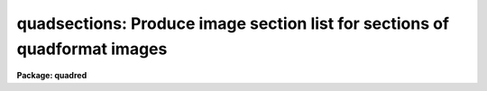 .. _quadsections:

quadsections: Produce image section list for sections of quadformat images
==========================================================================

**Package: quadred**

.. raw:: html

  </tr></table><p>
  <h3>Name</h3>
  <!-- BeginSection: 'NAME' -->
  <p>
  quadsections -- Create image sections
  </p>
  <!-- EndSection:   'NAME' -->
  <h3>Usage</h3>
  <!-- BeginSection: 'USAGE' -->
  <p>
  quadsplit images
  </p>
  <!-- EndSection:   'USAGE' -->
  <h3>Parameters</h3>
  <!-- BeginSection: 'PARAMETERS' -->
  <dl>
  <dt><b>images</b></dt>
  <!-- Sec='PARAMETERS' Level=0 Label='images' Line='images' -->
  <dd>List of image names for images in <b>quadformat</b>.
  </dd>
  </dl>
  <dl>
  <dt><b>window = <tt>"datasec"</tt> (datasec|trimsec|biassec)</b></dt>
  <!-- Sec='PARAMETERS' Level=0 Label='window' Line='window = "datasec" (datasec|trimsec|biassec)' -->
  <dd>Type of section to output.  The choices are <tt>"datasec"</tt> for the amplifier
  section which includes the bias if any is present, <tt>"trimsec"</tt> for the trim
  section, and <tt>"biassec"</tt> for the bias section.
  </dd>
  </dl>
  <dl>
  <dt><b>section = <tt>""</tt></b></dt>
  <!-- Sec='PARAMETERS' Level=0 Label='section' Line='section = ""' -->
  <dd>Section to be overlapped.  The output sections will be the parts of the
  amplifier windows which are included within this section.
  </dd>
  </dl>
  <dl>
  <dt><b>template = <tt>""</tt></b></dt>
  <!-- Sec='PARAMETERS' Level=0 Label='template' Line='template = ""' -->
  <dd>Template for producing the output.  The template replaces occurs of
  $I with the image name, $S with the section, and $A with the amplifier
  label.  If none is specified then the default template <tt>"$I$S\\n"</tt> is
  used which produces the image name with section separated by new-lines.
  The special characters <tt>"\n"</tt> is the new-line and the extra <tt>"\"</tt> is
  required to pass the new-line through to the formatting routine.
  </dd>
  </dl>
  <!-- EndSection:   'PARAMETERS' -->
  <h3>Description</h3>
  <!-- BeginSection: 'DESCRIPTION' -->
  <p>
  Images in <tt>"quadformat"</tt> (see help topic <b>quadformat</b>) are broken down
  in sections and written to the standard output in a specified format.
  </p>
  <!-- EndSection:   'DESCRIPTION' -->
  <h3>Examples</h3>
  <!-- BeginSection: 'EXAMPLES' -->
  <p>
  1. To print the default data sections.
  </p>
  <pre>
      qu&gt; quadsec quad0072
      quad0072[1:1034,1:1024]
      quad0072[1163:2196,1:1024]
      quad0072[1:1034,1025:2048]
      quad0072[1163:2196,1025:2048]
  </pre>
  <p>
  3. To apply an overlap section.
  </p>
  <pre>
      qu&gt; quadsec quad0072 section=[1000:2000,1000:2000]
      quad0072[1000:1034,1000:1024]
      quad0072[1163:2000,1000:1024]
      quad0072[1000:1034,1025:2000]
      quad0072[1163:2000,1025:2000]
  </pre>
  <p>
  2. To print the trim sections.
  </p>
  <pre>
      qu&gt; quadsec quad0072 window=trimsec
      quad0072[11:1034,1:1024]
      quad0072[1163:2186,1:1024]
      quad0072[11:1034,1025:2048]
      quad0072[1163:2186,1025:2048]
  </pre>
  <p>
  4.  To make a custom output.
  </p>
  <pre>
      qu&gt; quadsec quad0072 template="image=$I, section=$S, amplifier=$A\\n"
      image=quad0072, section=[1:1034,1:1024], amplifier=11
      image=quad0072, section=[1163:2196,1:1024], amplifier=12
      image=quad0072, section=[1:1034,1025:2048], amplifier=21
      image=quad0072, section=[1163:2196,1025:2048], amplifier=22
      qu&gt; quadsec quad0072 template="$I.$A,"
      quad0072.11,quad0072.12,quad0072.21,quad0072.22,
  </pre>
  <!-- EndSection:   'EXAMPLES' -->
  <h3>See also</h3>
  <!-- BeginSection: 'SEE ALSO' -->
  <p>
  quadformat
  </p>
  
  <!-- EndSection:    'SEE ALSO' -->
  
  <!-- Contents: 'NAME' 'USAGE' 'PARAMETERS' 'DESCRIPTION' 'EXAMPLES' 'SEE ALSO'  -->
  
